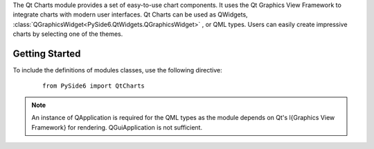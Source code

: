 The Qt Charts module provides a set of easy-to-use chart components. It uses
the Qt Graphics View Framework to integrate charts with modern user interfaces.
Qt Charts can be used as QWidgets,
:class:`QGraphicsWidget<PySide6.QtWidgets.QGraphicsWidget>` , or QML types.
Users can easily create impressive charts by selecting one of the themes.

Getting Started
^^^^^^^^^^^^^^^

To include the definitions of modules classes, use the following
directive:

    ::

        from PySide6 import QtCharts

.. note:: An instance of QApplication is required for the QML types as the
   module depends on Qt's \l{Graphics View Framework} for rendering.
   QGuiApplication is not sufficient.

